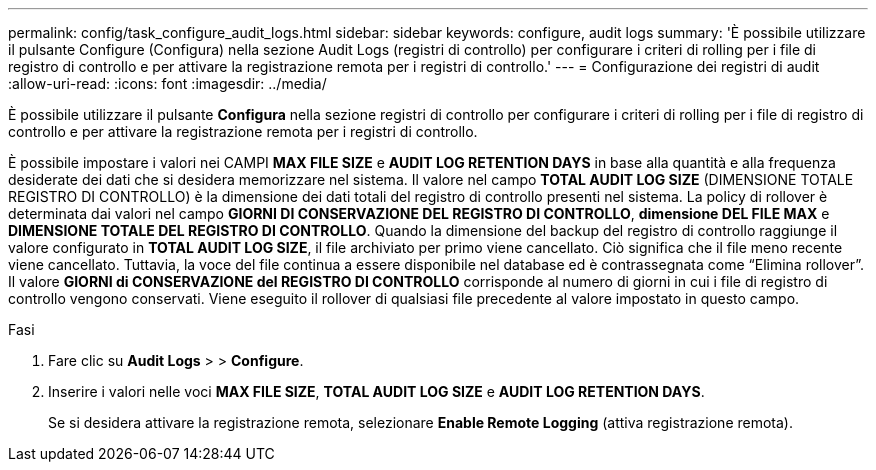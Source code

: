 ---
permalink: config/task_configure_audit_logs.html 
sidebar: sidebar 
keywords: configure, audit logs 
summary: 'È possibile utilizzare il pulsante Configure (Configura) nella sezione Audit Logs (registri di controllo) per configurare i criteri di rolling per i file di registro di controllo e per attivare la registrazione remota per i registri di controllo.' 
---
= Configurazione dei registri di audit
:allow-uri-read: 
:icons: font
:imagesdir: ../media/


[role="lead"]
È possibile utilizzare il pulsante *Configura* nella sezione registri di controllo per configurare i criteri di rolling per i file di registro di controllo e per attivare la registrazione remota per i registri di controllo.

È possibile impostare i valori nei CAMPI *MAX FILE SIZE* e *AUDIT LOG RETENTION DAYS* in base alla quantità e alla frequenza desiderate dei dati che si desidera memorizzare nel sistema. Il valore nel campo *TOTAL AUDIT LOG SIZE* (DIMENSIONE TOTALE REGISTRO DI CONTROLLO) è la dimensione dei dati totali del registro di controllo presenti nel sistema. La policy di rollover è determinata dai valori nel campo *GIORNI DI CONSERVAZIONE DEL REGISTRO DI CONTROLLO*, *dimensione DEL FILE MAX* e *DIMENSIONE TOTALE DEL REGISTRO DI CONTROLLO*. Quando la dimensione del backup del registro di controllo raggiunge il valore configurato in *TOTAL AUDIT LOG SIZE*, il file archiviato per primo viene cancellato. Ciò significa che il file meno recente viene cancellato. Tuttavia, la voce del file continua a essere disponibile nel database ed è contrassegnata come "`Elimina rollover`". Il valore *GIORNI di CONSERVAZIONE del REGISTRO DI CONTROLLO* corrisponde al numero di giorni in cui i file di registro di controllo vengono conservati. Viene eseguito il rollover di qualsiasi file precedente al valore impostato in questo campo.

.Fasi
. Fare clic su *Audit Logs* > > *Configure*.
. Inserire i valori nelle voci *MAX FILE SIZE*, *TOTAL AUDIT LOG SIZE* e *AUDIT LOG RETENTION DAYS*.
+
Se si desidera attivare la registrazione remota, selezionare *Enable Remote Logging* (attiva registrazione remota).


